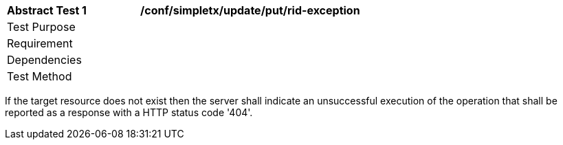 [[ats_simpletx_update_put-rid-exception]]
[width="90%",cols="2,6a"]
|===
^|*Abstract Test {counter:ats-id}* |*/conf/simpletx/update/put/rid-exception*
^|Test Purpose |
^|Requirement |
^|Dependencies |
^|Test Method |
|===

((If the target resource does not exist then the server shall indicate an unsuccessful execution of the operation that shall be reported as a response with a HTTP status code '404'.))
